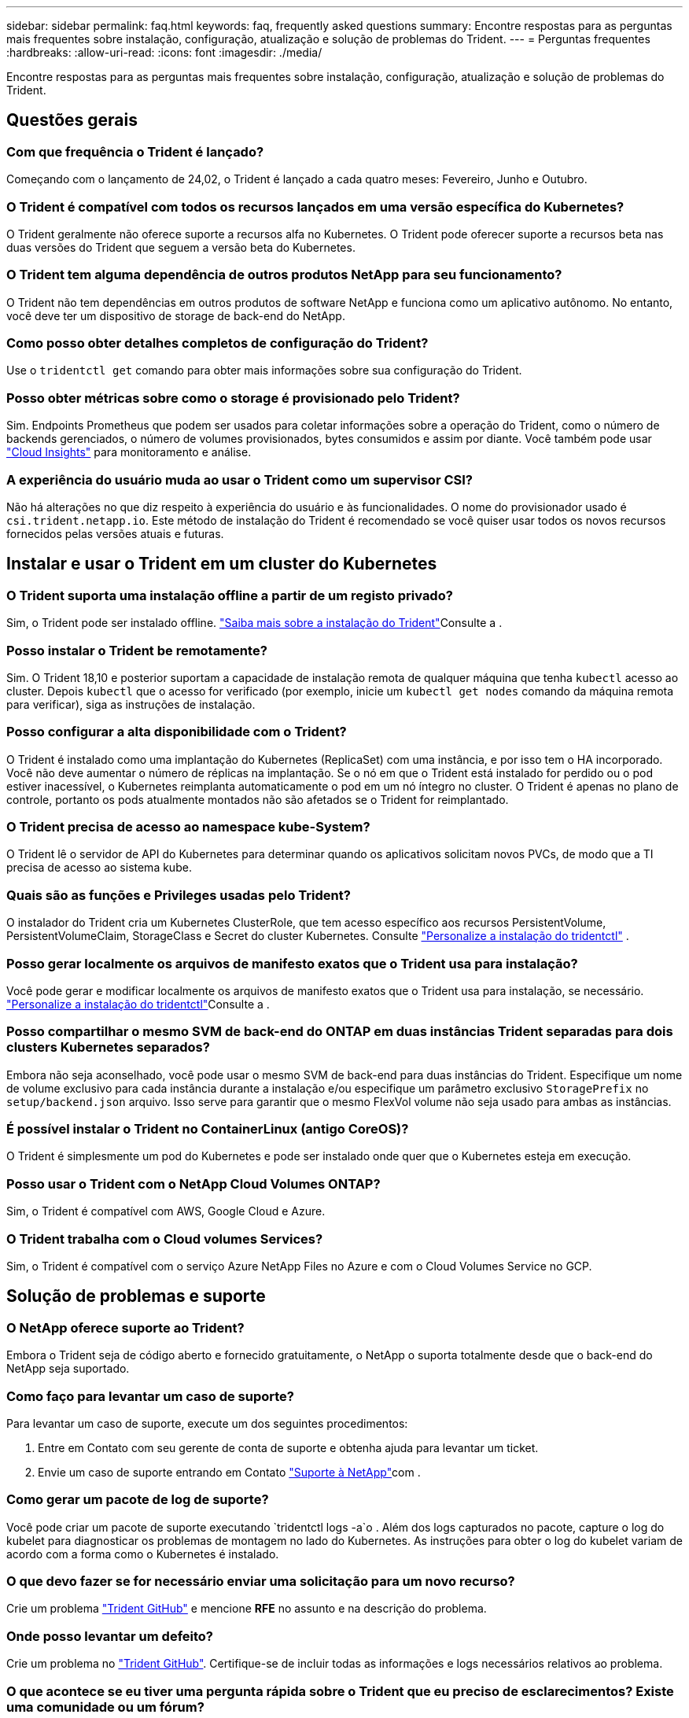 ---
sidebar: sidebar 
permalink: faq.html 
keywords: faq, frequently asked questions 
summary: Encontre respostas para as perguntas mais frequentes sobre instalação, configuração, atualização e solução de problemas do Trident. 
---
= Perguntas frequentes
:hardbreaks:
:allow-uri-read: 
:icons: font
:imagesdir: ./media/


[role="lead"]
Encontre respostas para as perguntas mais frequentes sobre instalação, configuração, atualização e solução de problemas do Trident.



== Questões gerais



=== Com que frequência o Trident é lançado?

Começando com o lançamento de 24,02, o Trident é lançado a cada quatro meses: Fevereiro, Junho e Outubro.



=== O Trident é compatível com todos os recursos lançados em uma versão específica do Kubernetes?

O Trident geralmente não oferece suporte a recursos alfa no Kubernetes. O Trident pode oferecer suporte a recursos beta nas duas versões do Trident que seguem a versão beta do Kubernetes.



=== O Trident tem alguma dependência de outros produtos NetApp para seu funcionamento?

O Trident não tem dependências em outros produtos de software NetApp e funciona como um aplicativo autônomo. No entanto, você deve ter um dispositivo de storage de back-end do NetApp.



=== Como posso obter detalhes completos de configuração do Trident?

Use o `tridentctl get` comando para obter mais informações sobre sua configuração do Trident.



=== Posso obter métricas sobre como o storage é provisionado pelo Trident?

Sim. Endpoints Prometheus que podem ser usados para coletar informações sobre a operação do Trident, como o número de backends gerenciados, o número de volumes provisionados, bytes consumidos e assim por diante. Você também pode usar link:https://docs.netapp.com/us-en/cloudinsights/["Cloud Insights"^] para monitoramento e análise.



=== A experiência do usuário muda ao usar o Trident como um supervisor CSI?

Não há alterações no que diz respeito à experiência do usuário e às funcionalidades. O nome do provisionador usado é `csi.trident.netapp.io`. Este método de instalação do Trident é recomendado se você quiser usar todos os novos recursos fornecidos pelas versões atuais e futuras.



== Instalar e usar o Trident em um cluster do Kubernetes



=== O Trident suporta uma instalação offline a partir de um registo privado?

Sim, o Trident pode ser instalado offline. link:../trident-get-started/kubernetes-deploy.html["Saiba mais sobre a instalação do Trident"^]Consulte a .



=== Posso instalar o Trident be remotamente?

Sim. O Trident 18,10 e posterior suportam a capacidade de instalação remota de qualquer máquina que tenha `kubectl` acesso ao cluster. Depois `kubectl` que o acesso for verificado (por exemplo, inicie um `kubectl get nodes` comando da máquina remota para verificar), siga as instruções de instalação.



=== Posso configurar a alta disponibilidade com o Trident?

O Trident é instalado como uma implantação do Kubernetes (ReplicaSet) com uma instância, e por isso tem o HA incorporado. Você não deve aumentar o número de réplicas na implantação. Se o nó em que o Trident está instalado for perdido ou o pod estiver inacessível, o Kubernetes reimplanta automaticamente o pod em um nó íntegro no cluster. O Trident é apenas no plano de controle, portanto os pods atualmente montados não são afetados se o Trident for reimplantado.



=== O Trident precisa de acesso ao namespace kube-System?

O Trident lê o servidor de API do Kubernetes para determinar quando os aplicativos solicitam novos PVCs, de modo que a TI precisa de acesso ao sistema kube.



=== Quais são as funções e Privileges usadas pelo Trident?

O instalador do Trident cria um Kubernetes ClusterRole, que tem acesso específico aos recursos PersistentVolume, PersistentVolumeClaim, StorageClass e Secret do cluster Kubernetes. Consulte link:trident-get-started/kubernetes-customize-deploy-tridentctl.html["Personalize a instalação do tridentctl"^] .



=== Posso gerar localmente os arquivos de manifesto exatos que o Trident usa para instalação?

Você pode gerar e modificar localmente os arquivos de manifesto exatos que o Trident usa para instalação, se necessário. link:trident-get-started/kubernetes-customize-deploy-tridentctl.html["Personalize a instalação do tridentctl"^]Consulte a .



=== Posso compartilhar o mesmo SVM de back-end do ONTAP em duas instâncias Trident separadas para dois clusters Kubernetes separados?

Embora não seja aconselhado, você pode usar o mesmo SVM de back-end para duas instâncias do Trident. Especifique um nome de volume exclusivo para cada instância durante a instalação e/ou especifique um parâmetro exclusivo `StoragePrefix` no `setup/backend.json` arquivo. Isso serve para garantir que o mesmo FlexVol volume não seja usado para ambas as instâncias.



=== É possível instalar o Trident no ContainerLinux (antigo CoreOS)?

O Trident é simplesmente um pod do Kubernetes e pode ser instalado onde quer que o Kubernetes esteja em execução.



=== Posso usar o Trident com o NetApp Cloud Volumes ONTAP?

Sim, o Trident é compatível com AWS, Google Cloud e Azure.



=== O Trident trabalha com o Cloud volumes Services?

Sim, o Trident é compatível com o serviço Azure NetApp Files no Azure e com o Cloud Volumes Service no GCP.



== Solução de problemas e suporte



=== O NetApp oferece suporte ao Trident?

Embora o Trident seja de código aberto e fornecido gratuitamente, o NetApp o suporta totalmente desde que o back-end do NetApp seja suportado.



=== Como faço para levantar um caso de suporte?

Para levantar um caso de suporte, execute um dos seguintes procedimentos:

. Entre em Contato com seu gerente de conta de suporte e obtenha ajuda para levantar um ticket.
. Envie um caso de suporte entrando em Contato https://www.netapp.com/company/contact-us/support/["Suporte à NetApp"^]com .




=== Como gerar um pacote de log de suporte?

Você pode criar um pacote de suporte executando `tridentctl logs -a`o . Além dos logs capturados no pacote, capture o log do kubelet para diagnosticar os problemas de montagem no lado do Kubernetes. As instruções para obter o log do kubelet variam de acordo com a forma como o Kubernetes é instalado.



=== O que devo fazer se for necessário enviar uma solicitação para um novo recurso?

Crie um problema https://github.com/NetApp/trident["Trident GitHub"^] e mencione *RFE* no assunto e na descrição do problema.



=== Onde posso levantar um defeito?

Crie um problema no https://github.com/NetApp/trident["Trident GitHub"^]. Certifique-se de incluir todas as informações e logs necessários relativos ao problema.



=== O que acontece se eu tiver uma pergunta rápida sobre o Trident que eu preciso de esclarecimentos? Existe uma comunidade ou um fórum?

Se você tiver dúvidas, problemas ou solicitações, entre em Contato conosco através do nosso Trident link:https://discord.gg/NetApp["Canal discord"^]ou GitHub.



=== A senha do meu sistema de armazenamento mudou e o Trident não funciona mais. Como faço para recuperar?

Atualize a senha do backend com `tridentctl update backend myBackend -f </path/to_new_backend.json> -n trident`o . Substitua `myBackend` no exemplo pelo nome do backend e ``/path/to_new_backend.json` pelo caminho para o arquivo correto `backend.json`.



=== O Trident não consegue encontrar meu nó Kubernetes. Como faço para corrigir isso?

Há dois cenários prováveis pelos quais o Trident não consegue encontrar um nó do Kubernetes. Pode ser devido a um problema de rede no Kubernetes ou a um problema de DNS. O daemonset do nó do Trident que é executado em cada nó do Kubernetes deve ser capaz de se comunicar com o controlador Trident para Registrar o nó no Trident. Se as alterações de rede ocorreram após a instalação do Trident, você encontrará esse problema apenas com novos nós do Kubernetes adicionados ao cluster.



=== Se o pod Trident for destruído, eu perderei os dados?

Os dados não serão perdidos se o pod Trident for destruído. Os metadados do Trident são armazenados em objetos CRD. Todos os PVS que foram provisionados pelo Trident funcionarão normalmente.



== Atualize o Trident



=== Posso atualizar de uma versão mais antiga diretamente para uma versão mais recente (ignorando algumas versões)?

O NetApp suporta a atualização do Trident de uma versão principal para a próxima versão principal imediata. Você pode atualizar da versão 18.xx para 19.xx, 19.xx para 20.xx, e assim por diante. Você deve testar a atualização em um laboratório antes da implantação da produção.



=== É possível fazer o downgrade do Trident para uma versão anterior?

Se você precisar de uma correção para bugs observados após uma atualização, problemas de dependência ou uma atualização mal sucedida ou incompleta, você deve link:trident-managing-k8s/uninstall-trident.html["Desinstale o Trident"]reinstalar a versão anterior usando as instruções específicas para essa versão. Esta é a única maneira recomendada de fazer o downgrade para uma versão anterior.



== Gerenciar backends e volumes



=== Preciso definir o Gerenciamento e DataLIFs em um arquivo de definição de back-end do ONTAP?

O LIF de gestão é obrigatório. DataLIF varia:

* ONTAP SAN: Não especifique para iSCSI. O Trident usa link:https://docs.netapp.com/us-en/ontap/san-admin/selective-lun-map-concept.html["Mapa de LUN seletivo da ONTAP"^] para descobrir os LIFs iSCI necessários para estabelecer uma sessão de vários caminhos. Um aviso é gerado se `dataLIF` for definido explicitamente. link:trident-use/ontap-san-examples.html["Exemplos e opções de configuração de SAN ONTAP"]Consulte para obter detalhes.
* ONTAP nas: A NetApp recomenda especificar `dataLIF`. Se não for fornecido, o Trident buscará os dados LIFs do SVM. Você pode especificar um nome de domínio totalmente qualificado (FQDN) a ser usado para as operações de montagem NFS, permitindo que você crie um DNS round-robin para balanceamento de carga entre vários dataLIFs. link:trident-use/ontap-nas-examples.html["Exemplos e opções de configuração do ONTAP nas"]Consulte para obter detalhes




=== O Trident pode configurar o CHAP para backends ONTAP?

Sim. Trident suporta CHAP bidirecional para backends ONTAP. Isso requer configuração `useCHAP=true` em sua configuração de back-end.



=== Como faço para gerenciar políticas de exportação com o Trident?

O Trident pode criar e gerenciar dinamicamente políticas de exportação a partir da versão 20,04 em diante. Isso permite que o administrador de storage forneça um ou mais blocos CIDR em sua configuração de back-end e que o Trident adicione IPs de nós que se enquadram nesses intervalos a uma política de exportação criada por ele. Desta forma, o Trident gerencia automaticamente a adição e exclusão de regras para nós com IPs dentro dos CIDR fornecidos.



=== Os endereços IPv6 podem ser usados para o gerenciamento e DataLIFs?

O Trident suporta a definição de endereços IPv6 para:

* `managementLIF` E `dataLIF` para backends ONTAP nas.
* `managementLIF` Para backends ONTAP SAN. Não é possível especificar `dataLIF` em um back-end de SAN ONTAP.


O Trident deve ser instalado usando o `--use-ipv6` sinalizador ( `tridentctl`para instalação), `IPv6` (para o operador Trident) ou `tridentTPv6` (para instalação Helm) para que ele funcione acima de IPv6.



=== É possível atualizar o LIF de gerenciamento no back-end?

Sim, é possível atualizar o backend Management LIF usando o `tridentctl update backend` comando.



=== É possível atualizar o DataLIF no backend?

Você pode atualizar o DataLIF em `ontap-nas` e `ontap-nas-economy` somente.



=== Posso criar vários backends no Trident para Kubernetes?

O Trident pode suportar muitos backends simultaneamente, seja com o mesmo driver ou drivers diferentes.



=== Como o Trident armazena credenciais de back-end?

O Trident armazena as credenciais de back-end como segredos do Kubernetes.



=== Como o Trident seleciona um back-end específico?

Se os atributos de back-end não puderem ser usados para selecionar automaticamente os pools corretos para uma classe, os `storagePools` parâmetros e `additionalStoragePools` serão usados para selecionar um conjunto específico de pools.



=== Como posso garantir que o Trident não provisionará de um back-end específico?

O `excludeStoragePools` parâmetro é usado para filtrar o conjunto de pools que o Trident usa para provisionar e removerá todos os pools correspondentes.



=== Se houver vários backends do mesmo tipo, como o Trident seleciona qual backend usar?

Se houver vários backends configurados do mesmo tipo, o Trident selecionará o back-end apropriado com base nos parâmetros presentes no `StorageClass` e `PersistentVolumeClaim`no . Por exemplo, se houver vários backends de driver do ONTAP-nas, o Trident tentará corresponder parâmetros `StorageClass` no e `PersistentVolumeClaim` combinou e corresponder a um back-end que possa fornecer os requisitos listados em `StorageClass` e `PersistentVolumeClaim`. Se houver vários backends que correspondam à solicitação, o Trident seleciona um deles aleatoriamente.



=== O Trident suporta CHAP bidirecional com Element/SolidFire?

Sim.



=== Como o Trident implementa Qtrees em um volume ONTAP? Quantos Qtrees podem ser implantados em um único volume?

 `ontap-nas-economy`O driver cria até 200 Qtrees no mesmo FlexVol volume (configurável entre 50 e 300), 100.000 Qtrees por nó de cluster e 2,4M por cluster. Quando você insere um novo `PersistentVolumeClaim` que é atendido pelo driver de economia, o driver procura ver se já existe um FlexVol volume que pode atender o novo Qtree. Se o FlexVol volume não existir que possa servir o Qtree, um novo FlexVol volume será criado.



=== Como posso definir permissões Unix para volumes provisionados no ONTAP nas?

Você pode definir permissões Unix no volume provisionado pelo Trident definindo um parâmetro no arquivo de definição de back-end.



=== Como posso configurar um conjunto explícito de opções de montagem ONTAP NFS enquanto provisiono um volume?

Por padrão, o Trident não define as opções de montagem como nenhum valor com o Kubernetes. Para especificar as opções de montagem na classe de armazenamento do Kubernetes, siga o exemplo fornecido link:https://github.com/NetApp/trident/blob/master/trident-installer/sample-input/storage-class-samples/storage-class-ontapnas-k8s1.8-mountoptions.yaml["aqui"^].



=== Como faço para definir os volumes provisionados para uma política de exportação específica?

Para permitir que os hosts apropriados acessem um volume, use o `exportPolicy` parâmetro configurado no arquivo de definição de back-end.



=== Como faço para definir a criptografia de volume por meio do Trident com o ONTAP?

Você pode definir a criptografia no volume provisionado pelo Trident usando o parâmetro de criptografia no arquivo de definição de back-end. Para obter mais informações, consulte: link:trident-reco/security-reco.html#use-trident-with-nve-and-nae["Como o Trident funciona com NVE e NAE"]



=== Qual é a melhor maneira de implementar QoS para ONTAP por meio do Trident?

 `StorageClasses`Use para implementar QoS para ONTAP.



=== Como especificar o provisionamento thin ou thick por meio do Trident?

Os drivers ONTAP oferecem suporte ao provisionamento thin ou thick. Os drivers do ONTAP são padrão para thin Provisioning. Se o provisionamento espesso for desejado, você deverá configurar o arquivo de definição de back-end ou o `StorageClass`. Se ambos estiverem configurados, `StorageClass` tem precedência. Configure o seguinte para o ONTAP:

. On `StorageClass`, defina o `provisioningType` atributo como thick (espesso).
. No arquivo de definição de back-end, ative volumes espessos definindo `backend spaceReserve parameter` como volume.




=== Como posso garantir que os volumes que estão a ser utilizados não sejam eliminados mesmo que elimine acidentalmente o PVC?

A proteção de PVC é ativada automaticamente no Kubernetes a partir da versão 1,10.



=== Posso expandir PVCs de NFS criados pela Trident?

Sim. Você pode expandir um PVC que foi criado pelo Trident. Observe que o volume com crescimento automático é um recurso do ONTAP que não é aplicável ao Trident.



=== Posso importar um volume enquanto estiver no modo de proteção de dados (DP) da SnapMirror ou offline?

A importação de volume falha se o volume externo estiver no modo DP ou estiver offline. Você recebe a seguinte mensagem de erro:

[listing]
----
Error: could not import volume: volume import failed to get size of volume: volume <name> was not found (400 Bad Request) command terminated with exit code 1.
Make sure to remove the DP mode or put the volume online before importing the volume.
----


=== Como a cota de recursos é traduzida para um cluster NetApp?

A cota de recursos de armazenamento do Kubernetes deve funcionar enquanto o armazenamento do NetApp tiver capacidade. Quando o storage do NetApp não consegue honrar as configurações de cota do Kubernetes devido à falta de capacidade, o Trident tenta provisionar, mas faz erros.



=== Posso criar instantâneos de volume usando o Trident?

Sim. A criação de snapshots de volume sob demanda e volumes persistentes a partir de snapshots é compatível com o Trident. Para criar PVS a partir de instantâneos, certifique-se de que a `VolumeSnapshotDataSource` porta de recurso foi ativada.



=== Quais são os drivers compatíveis com snapshots de volume Trident?

A partir de hoje, o suporte a snapshot sob demanda está disponível para o nosso `ontap-nas` `ontap-nas-flexgroup` , `ontap-san`, `ontap-san-economy`, , , `solidfire-san` `gcp-cvs`, e `azure-netapp-files` drivers de back-end.



=== Como faço para fazer um backup instantâneo de um volume provisionado pelo Trident com o ONTAP?

Isso está disponível nos `ontap-nas` drivers , `ontap-san` e `ontap-nas-flexgroup` . Você também pode especificar um `snapshotPolicy` para o `ontap-san-economy` driver no nível FlexVol.

Isso também está disponível `ontap-nas-economy` nos drivers, mas na granularidade de nível FlexVol volume e não na granularidade de nível de qtree. Para habilitar a capacidade de snapshot volumes provisionados pelo Trident, defina a opção de parâmetro de back-end `snapshotPolicy` para a política de snapshot desejada, conforme definido no back-end do ONTAP. Todos os instantâneos obtidos pelo controlador de armazenamento não são conhecidos pelo Trident.



=== Posso definir uma porcentagem de reserva de snapshot para um volume provisionado por meio do Trident?

Sim, você pode reservar uma porcentagem específica de espaço em disco para armazenar as cópias snapshot através do Trident definindo o `snapshotReserve` atributo no arquivo de definição do back-end. Se você configurou `snapshotPolicy` e `snapshotReserve` no arquivo de definição de back-end, a porcentagem de reserva de snapshot é definida de acordo com a `snapshotReserve` porcentagem mencionada no arquivo de back-end. Se o `snapshotReserve` número percentual não for mencionado, ONTAP por padrão leva a porcentagem de reserva de snapshot como 5. Se a `snapshotPolicy` opção estiver definida como None (nenhum), a percentagem de reserva de instantâneos é definida como 0.



=== Posso acessar diretamente o diretório instantâneo do volume e copiar arquivos?

Sim, você pode acessar o diretório instantâneo no volume provisionado pelo Trident definindo o `snapshotDir` parâmetro no arquivo de definição de back-end.



=== Posso configurar o SnapMirror para volumes através do Trident?

Atualmente, o SnapMirror precisa ser definido externamente usando a CLI ou o OnCommand System Manager do ONTAP.



=== Como faço para restaurar volumes persistentes para um snapshot específico do ONTAP?

Para restaurar um volume para um instantâneo do ONTAP, execute as seguintes etapas:

. Quiesce o pod do aplicativo que está usando o volume persistente.
. Reverter para o snapshot necessário por meio da CLI ou OnCommand System Manager do ONTAP.
. Reinicie o pod de aplicativos.




=== O Trident provisiona volumes em SVMs que têm um espelhamento de compartilhamento de carga configurado?

Os espelhos de compartilhamento de carga podem ser criados para volumes raiz de SVMs que fornecem dados por NFS. O ONTAP atualiza automaticamente os espelhos de compartilhamento de carga para volumes criados pelo Trident. Isso pode resultar em atrasos nos volumes de montagem. Quando vários volumes são criados usando o Trident, o provisionamento de um volume depende da atualização do espelhamento de compartilhamento de carga do ONTAP.



=== Como posso separar o uso da classe de storage para cada cliente/locatário?

O Kubernetes não permite classes de storage em namespaces. No entanto, você pode usar o Kubernetes para limitar o uso de uma classe de armazenamento específica por namespace usando cotas de recursos de armazenamento, que são por namespace. Para negar acesso a um namespace específico a um armazenamento específico, defina a cota de recurso como 0 para essa classe de armazenamento.
